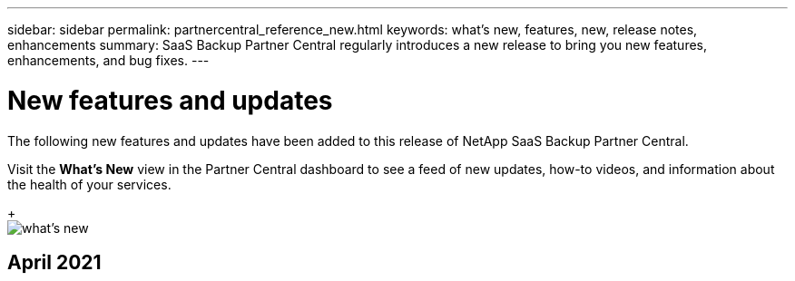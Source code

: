 ---
sidebar: sidebar
permalink: partnercentral_reference_new.html
keywords: what's new, features, new, release notes, enhancements
summary: SaaS Backup Partner Central regularly introduces a new release to bring you new features, enhancements, and bug fixes.
---

= New features and updates
:hardbreaks:
:nofooter:
:icons: font
:linkattrs:
:imagesdir: ./media/

[.lead]
The following new features and updates have been added to this release of NetApp SaaS Backup Partner Central.

Visit the *What's New* view in the Partner Central dashboard to see a feed of new updates, how-to videos, and information about the health of your services.
+
image:whats_new.png[what's new]

== April 2021

